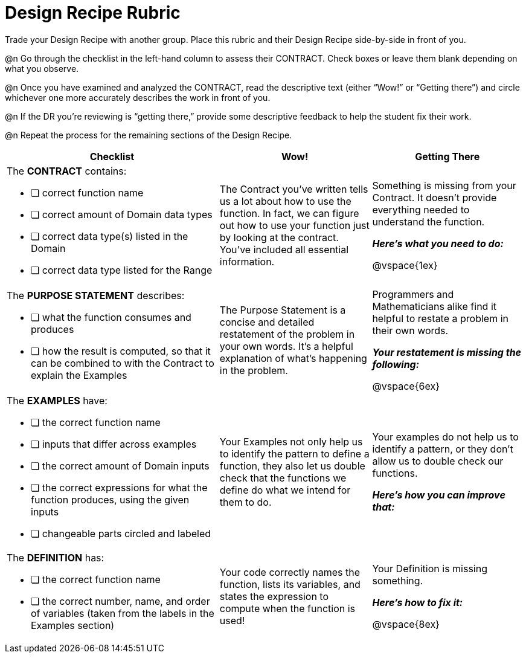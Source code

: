 = Design Recipe Rubric

Trade your Design Recipe with another group. Place this rubric and their Design Recipe side-by-side in front of you.

@n Go through the checklist in the left-hand column to assess their CONTRACT. Check boxes or leave them blank depending on what you observe.

@n Once you have examined and analyzed the CONTRACT, read the descriptive text (either “Wow!” or “Getting there”) and circle whichever one more accurately describes the work in front of you.

@n If the DR you're reviewing is “getting there,” provide some descriptive feedback to help the student fix their work.

@n Repeat the process for the remaining sections of the Design Recipe.

[cols="7a,5a,5a", options="header"]
|===
| Checklist
| Wow!
| Getting There



|
The *CONTRACT* contains:

* [ ] correct function name

* [ ] correct amount of Domain data types

* [ ] correct data type(s) listed in the Domain

* [ ] correct data type listed for the Range

|
The Contract you’ve written tells us a lot about how to use the function. In fact, we can figure out how to use your function just by looking at the contract. You’ve included all essential information.
|
Something is missing from your Contract. It doesn’t provide everything needed to understand the function.

*_Here’s what you need to do:_*

@vspace{1ex}

|
The *PURPOSE STATEMENT* describes:

* [ ] what the function consumes and produces

* [ ] how the result is computed, so that it can be combined to with the Contract to explain the Examples

|
The Purpose Statement is a concise and detailed restatement of the problem in your own words. It’s a helpful explanation of what’s happening in the problem.
|
Programmers and Mathematicians alike find it helpful to restate a problem in their own words.

*_Your restatement is missing the following:_*

@vspace{6ex}

|
The *EXAMPLES* have:

* [ ] the correct function name

* [ ] inputs that differ across examples

* [ ] the correct amount of Domain inputs

* [ ] the correct expressions for what the function produces, using the given inputs

* [ ] changeable parts circled and labeled

|
Your Examples not only help us to identify the pattern to define a function, they also let us double check that the functions we define do what we intend for them to do.
|
Your examples do not help us to identify a pattern, or they don’t allow us to double check our functions.

*_Here’s how you can improve that:_*

|
The *DEFINITION* has:

* [ ] the correct function name

* [ ] the correct number, name, and order of variables (taken from the labels in the Examples section)

|
Your code correctly names the function, lists its variables, and states the expression to compute when the function is used!
|
Your Definition is missing something.

*_Here’s how to fix it:_*

@vspace{8ex}

|===




